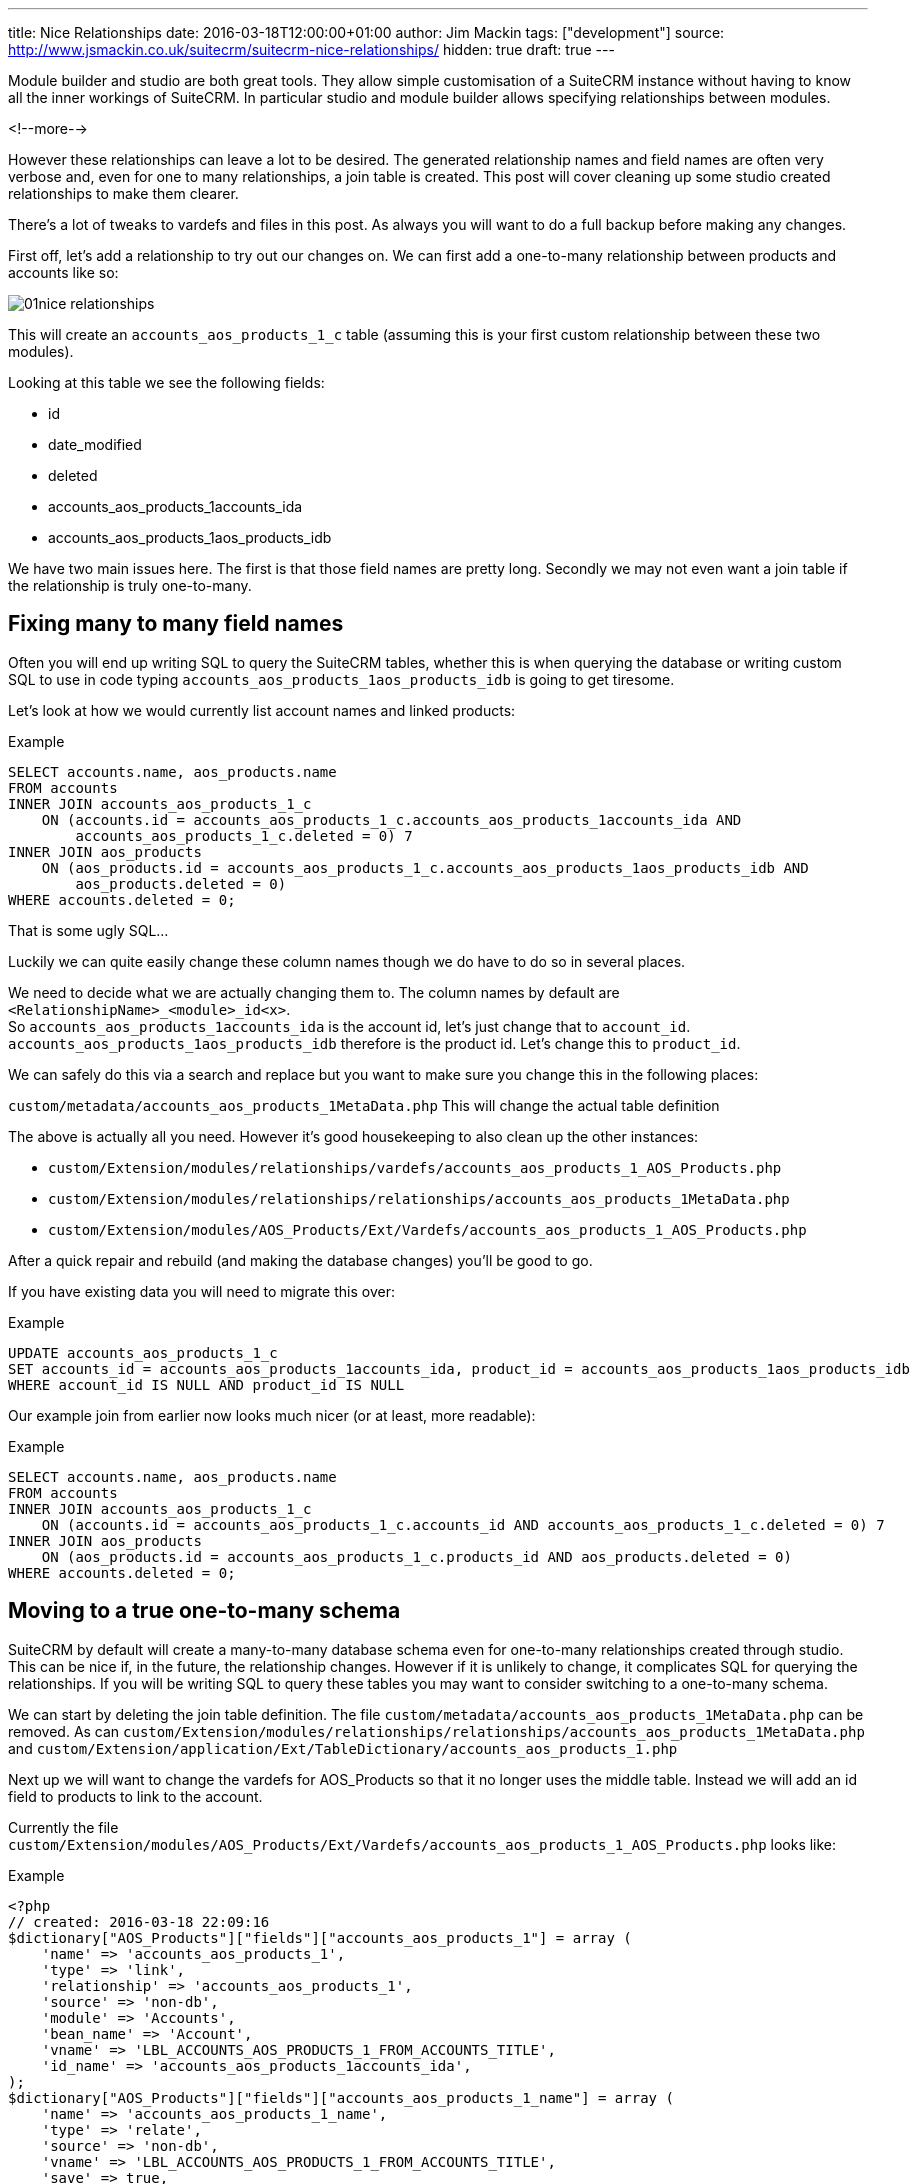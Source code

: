 ---
title: Nice Relationships
date: 2016-03-18T12:00:00+01:00
author: Jim Mackin
tags: ["development"]
source: http://www.jsmackin.co.uk/suitecrm/suitecrm-nice-relationships/
hidden: true
draft: true
---

Module builder and studio are both great tools. They allow simple
customisation of a SuiteCRM instance without having to know all the
inner workings of SuiteCRM. In particular studio and module builder
allows specifying relationships between modules.

<!--more-->

However these relationships can leave a lot to be desired. The generated
relationship names and field names are often very verbose and, even for
one to many relationships, a join table is created. This post will cover
cleaning up some studio created relationships to make them clearer.

There’s a lot of tweaks to vardefs and files in this post. As always you
will want to do a full backup before making any changes.

First off, let’s add a relationship to try out our changes on. We can
first add a one-to-many relationship between products and accounts like
so:

:imagesdir: /images/en/community

image:01nice-relationships.png[title="Adding a relationship"]

This will create an `accounts_aos_products_1_c` table (assuming this is
your first custom relationship between these two modules).

Looking at this table we see the following fields:

* id
* date_modified
* deleted
* accounts_aos_products_1accounts_ida
* accounts_aos_products_1aos_products_idb

We have two main issues here. The first is that those field names are
pretty long. Secondly we may not even want a join table if the
relationship is truly one-to-many.

== Fixing many to many field names

Often you will end up writing SQL to query the SuiteCRM tables, whether
this is when querying the database or writing custom SQL to use in code
typing `accounts_aos_products_1aos_products_idb` is going to get
tiresome.

Let’s look at how we would currently list account names and linked
products:

.Example
[source,.sql]
SELECT accounts.name, aos_products.name
FROM accounts
INNER JOIN accounts_aos_products_1_c
    ON (accounts.id = accounts_aos_products_1_c.accounts_aos_products_1accounts_ida AND
        accounts_aos_products_1_c.deleted = 0) 7
INNER JOIN aos_products
    ON (aos_products.id = accounts_aos_products_1_c.accounts_aos_products_1aos_products_idb AND
        aos_products.deleted = 0)
WHERE accounts.deleted = 0;

That is some ugly SQL…

Luckily we can quite easily change these column names though we do have
to do so in several places.

We need to decide what we are actually changing them to. The column
names by default are `<RelationshipName>_<module>_id<x>`. +
So `accounts_aos_products_1accounts_ida` is the account id, let’s just
change that to `account_id`. `accounts_aos_products_1aos_products_idb`
therefore is the product id. Let’s change this to `product_id`.

We can safely do this via a search and replace but you want to make sure
you change this in the following places:

`custom/metadata/accounts_aos_products_1MetaData.php` This will change
the actual table definition

The above is actually all you need. However it’s good housekeeping to
also clean up the other instances:

* `custom/Extension/modules/relationships/vardefs/accounts_aos_products_1_AOS_Products.php`
* `custom/Extension/modules/relationships/relationships/accounts_aos_products_1MetaData.php`
* `custom/Extension/modules/AOS_Products/Ext/Vardefs/accounts_aos_products_1_AOS_Products.php`

After a quick repair and rebuild (and making the database changes)
you’ll be good to go.

If you have existing data you will need to migrate this over:

.Example
[source,.sql]
UPDATE accounts_aos_products_1_c
SET accounts_id = accounts_aos_products_1accounts_ida, product_id = accounts_aos_products_1aos_products_idb
WHERE account_id IS NULL AND product_id IS NULL

Our example join from earlier now looks much nicer (or at least, more
readable):

.Example
[source,.sql]
SELECT accounts.name, aos_products.name
FROM accounts
INNER JOIN accounts_aos_products_1_c
    ON (accounts.id = accounts_aos_products_1_c.accounts_id AND accounts_aos_products_1_c.deleted = 0) 7
INNER JOIN aos_products
    ON (aos_products.id = accounts_aos_products_1_c.products_id AND aos_products.deleted = 0)
WHERE accounts.deleted = 0;

== Moving to a true one-to-many schema

SuiteCRM by default will create a many-to-many database schema even for
one-to-many relationships created through studio. This can be nice if,
in the future, the relationship changes. However if it is unlikely to
change, it complicates SQL for querying the relationships. If you will be
writing SQL to query these tables you may want to consider switching to
a one-to-many schema.

We can start by deleting the join table definition. The file
`custom/metadata/accounts_aos_products_1MetaData.php` can be removed. As
can
`custom/Extension/modules/relationships/relationships/accounts_aos_products_1MetaData.php`
and
`custom/Extension/application/Ext/TableDictionary/accounts_aos_products_1.php`

Next up we will want to change the vardefs for AOS_Products so that it
no longer uses the middle table. Instead we will add an id field to
products to link to the account.

Currently the file
`custom/Extension/modules/AOS_Products/Ext/Vardefs/accounts_aos_products_1_AOS_Products.php`
looks like:

.Example
[source, php]
<?php
// created: 2016-03-18 22:09:16
$dictionary["AOS_Products"]["fields"]["accounts_aos_products_1"] = array (
    'name' => 'accounts_aos_products_1',
    'type' => 'link',
    'relationship' => 'accounts_aos_products_1',
    'source' => 'non-db',
    'module' => 'Accounts',
    'bean_name' => 'Account',
    'vname' => 'LBL_ACCOUNTS_AOS_PRODUCTS_1_FROM_ACCOUNTS_TITLE',
    'id_name' => 'accounts_aos_products_1accounts_ida',
);
$dictionary["AOS_Products"]["fields"]["accounts_aos_products_1_name"] = array (
    'name' => 'accounts_aos_products_1_name',
    'type' => 'relate',
    'source' => 'non-db',
    'vname' => 'LBL_ACCOUNTS_AOS_PRODUCTS_1_FROM_ACCOUNTS_TITLE',
    'save' => true,
    'id_name' => 'accounts_aos_products_1accounts_ida',
    'link' => 'accounts_aos_products_1',
    'table' => 'accounts',
    'module' => 'Accounts',
    'rname' => 'name', );
$dictionary["AOS_Products"]["fields"]["accounts_aos_products_1accounts_ida"] = array (
    'name' => 'accounts_aos_products_1accounts_ida',
    'type' => 'link',
    'relationship' => 'accounts_aos_products_1',
    'source' => 'non-db',
    'reportable' => false,
    'side' => 'right', 'vname' => 'LBL_ACCOUNTS_AOS_PRODUCTS_1_FROM_AOS_PRODUCTS_TITLE',
);

We just need to change the id name, and change some of the definitions so that we have:

.Example
[source, php]
<?php
// created: 2016-03-18 22:09:16
$dictionary["AOS_Products"]["fields"]["accounts_aos_products_1"] = array (
    'name' => 'accounts_aos_products_1',
    'type' => 'link',
    'relationship' => 'accounts_aos_products_1',
    'source' => 'non-db',
    'module' => 'Accounts',
    'bean_name' => 'Account',
    'vname' => 'LBL_ACCOUNTS_AOS_PRODUCTS_1_FROM_ACCOUNTS_TITLE',
    'id_name' => 'account_id', //Changed
        'link_type'=>'one', //Added
        'side' => 'left',//Added
);
$dictionary["AOS_Products"]["fields"]["accounts_aos_products_1_name"] = array (
    'name' => 'accounts_aos_products_1_name',
    'type' => 'relate',
    'source' => 'non-db',
    'vname' => 'LBL_ACCOUNTS_AOS_PRODUCTS_1_FROM_ACCOUNTS_TITLE',
    'save' => true,
    'id_name' => 'account_id', //Changed
    'link' => 'accounts_aos_products_1',
    'table' => 'accounts',
    'module' => 'Accounts',
    'rname' => 'name',
);
$dictionary["AOS_Products"]["fields"]["account_id"] = array (
    'name' => 'account_id',
    'type' => 'id', 'reportable' => false,
    'vname' => 'LBL_ACCOUNTS_AOS_PRODUCTS_1_FROM_AOS_PRODUCTS_TITLE', );

If we do a quick repair and rebuild we will be prompted to add a new
column to the aos_products table.

If you have existing data you’ll want to pull this over:

.Example
[source,.sql]
UPDATE aos_products
SET account_id = (
    SELECT accounts_aos_products_1_c.account_id
    FROM accounts_aos_products_1_c
    WHERE accounts_aos_products_1_c.product_id = aos_products.id AND accounts_aos_products_1_c.deleted =0)
    WHERE account_id IS NULL;

Unfortunately the above has now broken the products subpanel in
accounts. Let’s fix this.

We just need to add the relationship definition to
`custom/Extension/modules/Accounts/Ext/Vardefs/accounts_aos_products_1_Accounts.php`:

.Example
[source,.php]
$dictionary["Account"]["relationships"]['accounts_aos_products_1'] = array(
    'lhs_module' => 'aos_products',
    'lhs_table' => 'aos_products',
    'lhs_key' => 'account_id',
    'rhs_module' => 'Accounts',
    'rhs_table' => 'accounts',
    'rhs_key' => 'id',
    'relationship_type' => 'one-to-many',
    );

and we’re now finished. Our final example join SQL for our original
query would look something like:

.Example
[source,.sql]
----
SELECT accounts.name, aos_products.name
FROM accounts
INNER JOIN aos_products
    ON (aos_products.account_id = accounts.id AND aos_products.deleted = 0)
WHERE accounts.deleted = 0;
----

Much nicer.

If you have any issues or questions - Let Jim Mackin http://www.jsmackin.co.uk/contact/[know]
